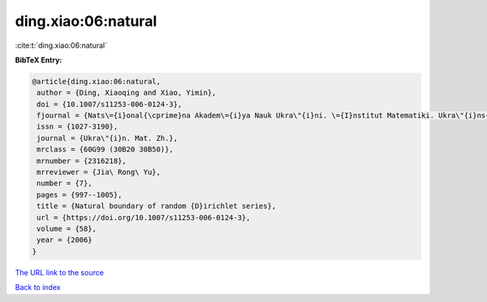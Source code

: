 ding.xiao:06:natural
====================

:cite:t:`ding.xiao:06:natural`

**BibTeX Entry:**

.. code-block:: bibtex

   @article{ding.xiao:06:natural,
    author = {Ding, Xiaoqing and Xiao, Yimin},
    doi = {10.1007/s11253-006-0124-3},
    fjournal = {Nats\={i}onal{\cprime}na Akadem\={i}ya Nauk Ukra\"{i}ni. \={I}nstitut Matematiki. Ukra\"{i}ns{\cprime}kiu{i} Matematichniu{i} Zhurnal},
    issn = {1027-3190},
    journal = {Ukra\"{i}n. Mat. Zh.},
    mrclass = {60G99 (30B20 30B50)},
    mrnumber = {2316218},
    mrreviewer = {Jia\ Rong\ Yu},
    number = {7},
    pages = {997--1005},
    title = {Natural boundary of random {D}irichlet series},
    url = {https://doi.org/10.1007/s11253-006-0124-3},
    volume = {58},
    year = {2006}
   }
`The URL link to the source <ttps://doi.org/10.1007/s11253-006-0124-3}>`_


`Back to index <../By-Cite-Keys.html>`_
